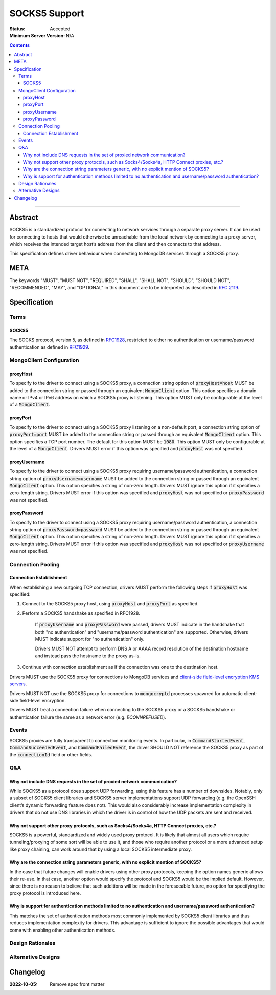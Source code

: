 ==============
SOCKS5 Support
==============

:Status: Accepted
:Minimum Server Version: N/A

.. contents::

--------

Abstract
========

SOCKS5 is a standardized protocol for connecting to network services through
a separate proxy server. It can be used for connecting to hosts that would
otherwise be unreachable from the local network by connecting to a proxy
server, which receives the intended target host’s address from the client
and then connects to that address.

This specification defines driver behaviour when connecting to MongoDB services
through a SOCKS5 proxy.

META
====

The keywords "MUST", "MUST NOT", "REQUIRED", "SHALL", "SHALL NOT", "SHOULD",
"SHOULD NOT", "RECOMMENDED", "MAY", and "OPTIONAL" in this document are to be
interpreted as described in `RFC 2119 <https://www.ietf.org/rfc/rfc2119.txt>`__.

Specification
=============


Terms
-----

SOCKS5
^^^^^^

The SOCKS protocol, version 5, as defined in `RFC1928 <https://datatracker.ietf.org/doc/html/rfc1928>`__,
restricted to either no authentication or username/password authentication
as defined in `RFC1929 <https://datatracker.ietf.org/doc/html/rfc1929>`__.


MongoClient Configuration
-------------------------

proxyHost
^^^^^^^^^

To specify to the driver to connect using a SOCKS5 proxy, a connection string
option of :code:`proxyHost=host` MUST be added to the connection string
or passed through an equivalent :code:`MongoClient` option.
This option specifies a domain name or IPv4 or IPv6 address on which
a SOCKS5 proxy is listening.
This option MUST only be configurable at the level of a :code:`MongoClient`.

proxyPort
^^^^^^^^^

To specify to the driver to connect using a SOCKS5 proxy listening
on a non-default port, a connection string option of :code:`proxyPort=port`
MUST be added to the connection string or passed through an
equivalent :code:`MongoClient` option.
This option specifies a TCP port number. The default for this option
MUST be :code:`1080`.
This option MUST only be configurable at the level of a :code:`MongoClient`.
Drivers MUST error if this option was specified and :code:`proxyHost`
was not specified.

proxyUsername
^^^^^^^^^^^^^

To specify to the driver to connect using a SOCKS5 proxy requiring
username/password authentication, a connection string option of
:code:`proxyUsername=username` MUST be added to the connection string
or passed through an equivalent :code:`MongoClient` option.
This option specifies a string of non-zero length. Drivers MUST ignore
this option if it specifies a zero-length string. Drivers MUST error
if this option was specified and :code:`proxyHost` was not specified
or :code:`proxyPassword` was not specified.

proxyPassword
^^^^^^^^^^^^^

To specify to the driver to connect using a SOCKS5 proxy requiring
username/password authentication, a connection string option of
:code:`proxyPassword=password` MUST be added to the connection string
or passed through an equivalent :code:`MongoClient` option.
This option specifies a string of non-zero length. Drivers MUST ignore
this option if it specifies a zero-length string. Drivers MUST error
if this option was specified and :code:`proxyHost` was not specified
or :code:`proxyUsername` was not specified.

Connection Pooling
------------------------

Connection Establishment
^^^^^^^^^^^^^^^^^^^^^^^^

When establishing a new outgoing TCP connection, drivers MUST perform
the following steps if :code:`proxyHost`
was specified:

#. Connect to the SOCKS5 proxy host, using :code:`proxyHost` and :code:`proxyPort` as specified.

#. Perform a SOCKS5 handshake as specified in RFC1928.

    If :code:`proxyUsername` and :code:`proxyPassword` were passed,
    drivers MUST indicate in the handshake that both "no authentication"
    and "username/password authentication" are supported. Otherwise,
    drivers MUST indicate support for "no authentication" only.

    Drivers MUST NOT attempt to perform DNS A or AAAA record resolution
    of the destination hostname and instead pass the hostname to the
    proxy as-is.

#. Continue with connection establishment as if the connection was one
   to the destination host.

Drivers MUST use the SOCKS5 proxy for connections to MongoDB services
and `client-side field-level encryption KMS servers <https://github.com/mongodb/specifications/blob/master/source/client-side-encryption/client-side-encryption.rst#kms-provider>`__.

Drivers MUST NOT use the SOCKS5 proxy for connections to
:code:`mongocryptd` processes spawned for automatic client-side field-level encryption.

Drivers MUST treat a connection failure when connecting to the SOCKS5
proxy or a SOCKS5 handshake or authentication failure the same as a
network error (e.g. `ECONNREFUSED`).

Events
------

SOCKS5 proxies are fully transparent to connection monitoring events.
In particular, in :code:`CommandStartedEvent`, :code:`CommandSucceededEvent`, and
:code:`CommandFailedEvent`, the driver SHOULD NOT reference the SOCKS5
proxy as part of the :code:`connectionId` field or other fields.

Q&A
---

Why not include DNS requests in the set of proxied network communication?
^^^^^^^^^^^^^^^^^^^^^^^^^^^^^^^^^^^^^^^^^^^^^^^^^^^^^^^^^^^^^^^^^^^^^^^^^

While SOCKS5 as a protocol does support UDP forwarding, using this feature has a number
of downsides. Notably, only a subset of SOCKS5 client libraries and SOCKS5 server
implementations support UDP forwarding (e.g. the OpenSSH client’s dynamic
forwarding feature does not). This would also considerably increase implementation
complexity in drivers that do not use DNS libraries in which the driver is
in control of how the UDP packets are sent and received.

Why not support other proxy protocols, such as Socks4/Socks4a, HTTP Connect proxies, etc.?
^^^^^^^^^^^^^^^^^^^^^^^^^^^^^^^^^^^^^^^^^^^^^^^^^^^^^^^^^^^^^^^^^^^^^^^^^^^^^^^^^^^^^^^^^^

SOCKS5 is a powerful, standardized and widely used proxy protocol. It is likely that
almost all users which require tunneling/proxying of some sort will be able to use it,
and those who require another protocol or a more advanced setup like proxy chaining,
can work around that by using a local SOCKS5 intermediate proxy.

Why are the connection string parameters generic, with no explicit mention of SOCKS5?
^^^^^^^^^^^^^^^^^^^^^^^^^^^^^^^^^^^^^^^^^^^^^^^^^^^^^^^^^^^^^^^^^^^^^^^^^^^^^^^^^^^^^

In the case that future changes will enable drivers using other proxy protocols,
keeping the option names generic allows their re-use.
In that case, another option would specify the protocol and SOCKS5 would be the
implied default. However, since there is no reason to believe that such additions
will be made in the foreseeable future, no option for specifying the proxy protocol
is introduced here.

Why is support for authentication methods limited to no authentication and username/password authentication?
^^^^^^^^^^^^^^^^^^^^^^^^^^^^^^^^^^^^^^^^^^^^^^^^^^^^^^^^^^^^^^^^^^^^^^^^^^^^^^^^^^^^^^^^^^^^^^^^^^^^^^^^^^^^

This matches the set of authentication methods most commonly implemented by SOCKS5
client libraries and thus reduces implementation complexity for drivers.
This advantage is sufficient to ignore the possible advantages that would
come with enabling other authentication methods.

Design Rationales
-----------------

Alternative Designs
-------------------

Changelog
=========

:2022-10-05: Remove spec front matter
